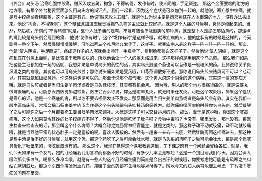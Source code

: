 《外台》乌头汤
治寒疝腹中绞痛，贼风入攻五藏，拘急，不得转侧，发作有时，使人阴缩，手足厥逆。
那这个金匮要略的附方的地方哦，有那个外台秘要里面怎么用乌头方的辩证点，我们一起看，因为这个症状是可以加到一起的。就他说，寒疝腹中绞痛，就是腹中绞痛或者绕脐痛，这个主证是有的。他说“贼风攻入五藏”，就是他认为说主要是风邪纠结在人体很深的地方，没有办法拔出来。他说“拘急，不得转侧”，这个辩证点加进去我觉得抓乌头煎的主证就比较好抓，就是这个人痛的时候啊，身体是缩起来的。当然，然后呢，所谓的“不得转侧”就是，这个人肚子痛的是啊，不能弯腰也不能挺胸的那种痛，就是整个人是绷在那边痛的，那这样的痛比较是乌头剂会用到的痛。
他说“发作有时”，这个“发作有时”是这样子哦，就寒疝病的人，他的症状有的时候是这样的，今天剧痛一整个下午，然后慢慢慢慢缓解，可能过两三个礼拜他又发作了，这样子。就寒疝病人是这样子一阵一阵一阵一阵的。那么，他说“使人阴缩，手足厥逆”，痛成这样子的人呢就会出冷汗，手脚冷了，痛到脸都惨白这样子了。然后他说‘使人阴缩’，就是这个病到底在分类上面呢，是比较属于厥阴区块的，所以他会让一个人的睾丸缩进来，这样那样的是用到这个乌头煎。
那么我们如果把这些主证都加在一起的话呢，我想如果是单说乌头的药性的话，其实乌头煎这个药也可以当作是一般祛风的药。比如说你关节炎风湿之类的病哦，其实也可以用乌头煎啦；那你说头痛如果是受风哦，川芎茶调散好不透，那你说用乌头煎来祛风可不可以？也可以。其实就是超级祛风药，你这样讲也是可以的。那至于说那个疝气哦，这个男人的这个阴囊的这个病哦，其实这一类的寒疝方哦，就是乌头煎或者是当归生姜羊肉汤或者是乌头桂枝汤，其实都有机会用。
因为哦，男人的那个地方很痛很痛的，就是说睾丸很痛很痛的话，可能你去西医院那边检查，医生会告诉你说，你这是附睾丸炎，就是附睾在发炎。可是这个发炎哦，如果这个症状是寒疝的话，他是一个寒底的病，所以你不要去相信发炎不发炎。那反而是用当归生姜羊肉汤或者是乌头煎会有效。其实在我们一般中医临床哦，常常会把当归生姜羊肉汤当作是这个乌头煎跟乌头桂枝汤的保养方。就你痛的很厉害的时候你吃乌头剂，然后缓解了之后可能你之后一个月都要吃生姜当归羊肉汤来调补。大概是这样子可以交替运用的药。
那么，至于是这种哦，你想这个寒疝病哦，这个人如果莫名其妙的肚子绞痛的不得了，然后你说他是吃坏了肚子吗？食物中毒吗？也没有。哪里发炎，那也没有。那医生检查来检查去的话，那会叫这个什么病啊？大概会称之为肠胃神经官能症，就是之类的。那这样子动不动就绞痛，动不动就绞痛哦，就是当然他平常的状态肚子一定是喜按的啊，喜欢人家按的。然后有一趟来一来去一去哦，然后肚脐周围这样痛进去，那这种是理中汤是治不好的时候呢，就用这个药。那这个药吃了之后可能会吐水哦，就是乌头系的药吃了之后可能会吐水，那是那个风寒具象化了吐出来的，瞑眩反应也有的。
那么这个，我现在觉得这个课哦教到这里，在下课之前有一个问题会留给各位，就是，我们今天如果有一个女的，她的月经痛我们用各种药都医不好的时候，有多少几率会是寒疝？这是一个到目前我们今天，因为台湾人哦吹那么多冷气，喝那么多冷饮哦，就是有一些人的这个月经痛绞痛到简直是会出白汗的时候哦，你要考虑她可能是有风寒之气纠结在厥阴区块。那这个东西你用破淤血的药，用暖子宫的药都不见得能够对付得了。所以今天的妇人病可能要去考虑一下有没有寒疝的问题在里面。
